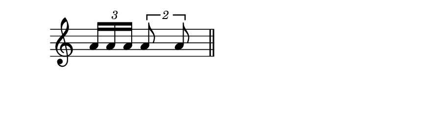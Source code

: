 \version "2.18.2"
#(set! paper-alist (cons '("my size" . (cons (* 110 mm) (* 30 mm))) paper-alist))

\header { 
  tagline = ""  % removed 
} 

\paper {
  #(set-paper-size "my size")
}
\layout {
  \context {
    \Staff
    \remove 
"Time_signature_engraver"
  }
}
{
\time 8/16
\clef treble
\times 2/3{a'16a'16a'16}  \times 3/2{a'8a'8}
\bar"||"
}